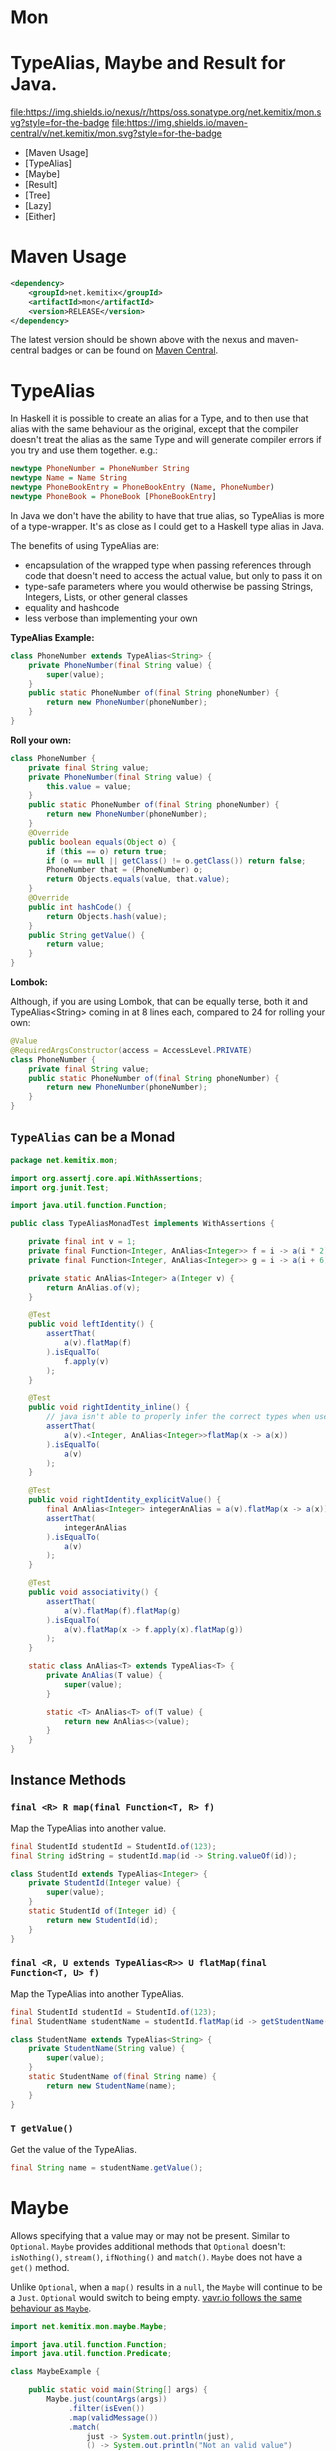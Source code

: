 * Mon
* TypeAlias, Maybe and Result for Java.

  [[https://oss.sonatype.org/content/repositories/releases/net/kemitix/mon][file:https://img.shields.io/nexus/r/https/oss.sonatype.org/net.kemitix/mon.svg?style=for-the-badge]]
  [[https://search.maven.org/#search%7Cga%7C1%7Cg%3A%22net.kemitix%22%20AND%20a%3A%22mon%22][file:https://img.shields.io/maven-central/v/net.kemitix/mon.svg?style=for-the-badge]]
  [[http://i.jpeek.org/net.kemitix/mon/index.html][file:http://i.jpeek.org/net.kemitix/mon/badge.svg]]

  - [Maven Usage]
  - [TypeAlias]
  - [Maybe]
  - [Result]
  - [Tree]
  - [Lazy]
  - [Either]

* Maven Usage

#+BEGIN_SRC xml
    <dependency>
        <groupId>net.kemitix</groupId>
        <artifactId>mon</artifactId>
        <version>RELEASE</version>
    </dependency>
#+END_SRC

    The latest version should be shown above with the nexus and maven-central
    badges or can be found on [[https://search.maven.org/#search%7Cga%7C1%7Cg%3A%22net.kemitix%22%20AND%20a%3A%22mon%22][Maven Central]].

* TypeAlias

  In Haskell it is possible to create an alias for a Type, and to then use
  that alias with the same behaviour as the original, except that the compiler
  doesn't treat the alias as the same Type and will generate compiler errors
  if you try and use them together. e.g.:

  #+BEGIN_SRC haskell
    newtype PhoneNumber = PhoneNumber String
    newtype Name = Name String
    newtype PhoneBookEntry = PhoneBookEntry (Name, PhoneNumber)
    newtype PhoneBook = PhoneBook [PhoneBookEntry]
  #+END_SRC
   
  In Java we don't have the ability to have that true alias, so TypeAlias is
  more of a type-wrapper. It's as close as I could get to a Haskell type alias
  in Java.

  The benefits of using TypeAlias are:

  - encapsulation of the wrapped type when passing references through code
    that doesn't need to access the actual value, but only to pass it on
  - type-safe parameters where you would otherwise be passing Strings,
    Integers, Lists, or other general classes
  - equality and hashcode
  - less verbose than implementing your own

  *TypeAlias Example:*

  #+BEGIN_SRC java
  class PhoneNumber extends TypeAlias<String> {
      private PhoneNumber(final String value) {
          super(value);
      }
      public static PhoneNumber of(final String phoneNumber) {
          return new PhoneNumber(phoneNumber);
      }
  }
  #+END_SRC

  *Roll your own:*

  #+BEGIN_SRC java
  class PhoneNumber {
      private final String value;
      private PhoneNumber(final String value) {
          this.value = value;
      }
      public static PhoneNumber of(final String phoneNumber) {
          return new PhoneNumber(phoneNumber);
      }
      @Override
      public boolean equals(Object o) {
          if (this == o) return true;
          if (o == null || getClass() != o.getClass()) return false;
          PhoneNumber that = (PhoneNumber) o;
          return Objects.equals(value, that.value);
      }
      @Override
      public int hashCode() {
          return Objects.hash(value);
      }
      public String getValue() {
          return value;
      }
  }
  #+END_SRC

  *Lombok:*

  Although, if you are using Lombok, that can be equally terse, both it and
  TypeAlias<String> coming in at 8 lines each, compared to 24 for rolling your
  own:

  #+BEGIN_SRC java
  @Value
  @RequiredArgsConstructor(access = AccessLevel.PRIVATE)
  class PhoneNumber {
      private final String value;
      public static PhoneNumber of(final String phoneNumber) {
          return new PhoneNumber(phoneNumber);
      }
  }
  #+END_SRC

** =TypeAlias= *can* be a Monad

   #+BEGIN_SRC java
   package net.kemitix.mon;

   import org.assertj.core.api.WithAssertions;
   import org.junit.Test;

   import java.util.function.Function;

   public class TypeAliasMonadTest implements WithAssertions {

       private final int v = 1;
       private final Function<Integer, AnAlias<Integer>> f = i -> a(i * 2);
       private final Function<Integer, AnAlias<Integer>> g = i -> a(i + 6);

       private static AnAlias<Integer> a(Integer v) {
           return AnAlias.of(v);
       }

       @Test
       public void leftIdentity() {
           assertThat(
               a(v).flatMap(f)
           ).isEqualTo(
               f.apply(v)
           );
       }

       @Test
       public void rightIdentity_inline() {
           // java isn't able to properly infer the correct types when used in-line
           assertThat(
               a(v).<Integer, AnAlias<Integer>>flatMap(x -> a(x))
           ).isEqualTo(
               a(v)
           );
       }

       @Test
       public void rightIdentity_explicitValue() {
           final AnAlias<Integer> integerAnAlias = a(v).flatMap(x -> a(x));
           assertThat(
               integerAnAlias
           ).isEqualTo(
               a(v)
           );
       }

       @Test
       public void associativity() {
           assertThat(
               a(v).flatMap(f).flatMap(g)
           ).isEqualTo(
               a(v).flatMap(x -> f.apply(x).flatMap(g))
           );
       }

       static class AnAlias<T> extends TypeAlias<T> {
           private AnAlias(T value) {
               super(value);
           }

           static <T> AnAlias<T> of(T value) {
               return new AnAlias<>(value);
           }
       }
   }
   #+END_SRC


** Instance Methods

*** =final <R> R map(final Function<T, R> f)=

    Map the TypeAlias into another value.

    #+BEGIN_SRC java
    final StudentId studentId = StudentId.of(123);
    final String idString = studentId.map(id -> String.valueOf(id));

    class StudentId extends TypeAlias<Integer> {
        private StudentId(Integer value) {
            super(value);
        }
        static StudentId of(Integer id) {
            return new StudentId(id);
        }
    }
    #+END_SRC


*** =final <R, U extends TypeAlias<R>> U flatMap(final Function<T, U> f)=

    Map the TypeAlias into another TypeAlias.

    #+BEGIN_SRC java
    final StudentId studentId = StudentId.of(123);
    final StudentName studentName = studentId.flatMap(id -> getStudentName(id));

    class StudentName extends TypeAlias<String> {
        private StudentName(String value) {
            super(value);
        }
        static StudentName of(final String name) {
            return new StudentName(name);
        }
    }
    #+END_SRC


*** =T getValue()=

    Get the value of the TypeAlias.

    #+BEGIN_SRC java
    final String name = studentName.getValue();
    #+END_SRC

* Maybe

  Allows specifying that a value may or may not be present. Similar to
  =Optional=. =Maybe= provides additional methods that =Optional= doesn't:
  =isNothing()=, =stream()=, =ifNothing()= and =match()=. =Maybe= does not
  have a =get()= method.

  Unlike =Optional=, when a =map()= results in a =null=, the =Maybe= will
  continue to be a =Just=. =Optional= would switch to being empty. [[http://blog.vavr.io/the-agonizing-death-of-an-astronaut/][vavr.io
  follows the same behaviour as =Maybe=]].

  #+BEGIN_SRC java
  import net.kemitix.mon.maybe.Maybe;

  import java.util.function.Function;
  import java.util.function.Predicate;

  class MaybeExample {

      public static void main(String[] args) {
          Maybe.just(countArgs(args))
               .filter(isEven())
               .map(validMessage())
               .match(
                   just -> System.out.println(just),
                   () -> System.out.println("Not an valid value")
               );
      }

      private static Function<Integer, String> validMessage() {
          return v -> String.format("Value %d is even", v);
      }

      private static Predicate<Integer> isEven() {
          return v -> v % 2 == 0;
      }

      private static Integer countArgs(String[] args) {
          return args.length;
      }
  }
  #+END_SRC

  In the above example, the number of command line arguments are counted, if
  there are an even number of them then a message is created and printed by
  the Consumer parameter in the =match= call. If there is an odd number of
  arguments, then the filter will return =Maybe.nothing()=, meaning that the
  =nothing= drops straight through the map and triggers the Runnable parameter
  in the =match= call.

** =Maybe= is a Monad:

 #+BEGIN_SRC java
 package net.kemitix.mon;

 import net.kemitix.mon.maybe.Maybe;
 import org.assertj.core.api.WithAssertions;
 import org.junit.Test;

 import java.util.function.Function;

 public class MaybeMonadTest implements WithAssertions {

     private final int v = 1;
     private final Function<Integer, Maybe<Integer>> f = i -> m(i * 2);
     private final Function<Integer, Maybe<Integer>> g = i -> m(i + 6);

     private static Maybe<Integer> m(int value) {
         return Maybe.maybe(value);
     }

     @Test
     public void leftIdentity() {
         assertThat(
                 m(v).flatMap(f)
         ).isEqualTo(
                 f.apply(v)
         );
     }

     @Test
     public void rightIdentity() {
         assertThat(
                 m(v).flatMap(x -> m(x))
         ).isEqualTo(
                 m(v)
         );
     }

     @Test
     public void associativity() {
         assertThat(
                 m(v).flatMap(f).flatMap(g)
         ).isEqualTo(
                 m(v).flatMap(x -> f.apply(x).flatMap(g))
         );
     }

 }
 #+END_SRC


** Static Constructors

*** =static <T> Maybe<T> maybe(T value)=

    Create a Maybe for the value that may or may not be present.

    Where the value is =null=, that is taken as not being present.

    #+BEGIN_SRC java
    final Maybe<Integer> just = Maybe.maybe(1);
    final Maybe<Integer> nothing = Maybe.maybe(null);
    #+END_SRC


*** =static <T> Maybe<T> just(T value)=

    Create a Maybe for the value that is present.

    The =value= must not be =null= or a =NullPointerException= will be thrown.
    If you can't prove that the value won't be =null= you should use
    =Maybe.maybe(value)= instead.

    #+BEGIN_SRC java
    final Maybe<Integer> just = Maybe.just(1);
    #+END_SRC


*** =static <T> Maybe<T> nothing()=

    Create a Maybe for a lack of a value.

    #+BEGIN_SRC java
    final Maybe<Integer> nothing = Maybe.nothing();
    #+END_SRC


*** =static <T> Maybe<T> findFirst(Stream<T> stream)=

    Creates a Maybe from the first item in the stream, or nothing if the stream is empty.

    #+BEGIN_SRC java
      final Maybe<Integer> just3 = Maybe.findFirst(Stream.of(3, 4, 2, 4));
      final Maybe<Integer> nothing = Maybe.findFirst(Stream.empty());
    #+END_SRC


** Instance Methods

*** =Maybe<T> filter(Predicate<T> predicate)=

    Filter a Maybe by the predicate, replacing with Nothing when it fails.

    #+BEGIN_SRC java
    final Maybe<Integer> maybe = Maybe.maybe(getValue())
                                      .filter(v -> v % 2 == 0);
    #+END_SRC


*** =<R> Maybe<R> map(Function<T,R> f)=

    Applies the function to the value within the Maybe, returning the result within another Maybe.

    #+BEGIN_SRC java
    final Maybe<Integer> maybe = Maybe.maybe(getValue())
                                      .map(v -> v * 100);
    #+END_SRC


*** =<R> Maybe<R> flatMap(Function<T,Maybe<R>> f)=

    Applies the function to the value within the =Maybe=, resulting in another =Maybe=, then flattens the resulting =Maybe<Maybe<T>>= into =Maybe<T>=.

    Monad binder maps the Maybe into another Maybe using the binder method f

    #+BEGIN_SRC java
    final Maybe<Integer> maybe = Maybe.maybe(getValue())
                                      .flatMap(v -> Maybe.maybe(getValueFor(v)));
    #+END_SRC


*** =void match(Consumer<T> just, Runnable nothing)=

    Matches the Maybe, either just or nothing, and performs either the
    Consumer, for Just, or Runnable for nothing.

    #+BEGIN_SRC java
    Maybe.maybe(getValue())
         .match(
             just -> workWithValue(just),
               () -> nothingToWorkWith()
         );
    #+END_SRC


*** =<R> R matchValue(Function<T, R> justMatcher, Supplier<R> nothingMatcher)=

    Matches the Maybe, either just or nothing, and performs either the
    Function, for Just, or Supplier for nothing.

    #+BEGIN_SRC java
      final String value = Maybe.maybe(getValue())
                                .matchValue(
                                            just -> Integer.toString(just),
                                            () -> "nothing"
                                );
    #+END_SRC


*** =T orElse(T otherValue)=

    A value to use when Maybe is Nothing.

    #+BEGIN_SRC java
    final Integer value = Maybe.maybe(getValue())
                               .orElse(1);
    #+END_SRC


*** =T orElseGet(Supplier<T> otherValueSupplier)=

    Provide a value to use when Maybe is Nothing.

    #+BEGIN_SRC java
    final Integer value = Maybe.maybe(getValue())
                               .orElseGet(() -> getDefaultValue());
    #+END_SRC


*** =T or(Supplier<Maybe<T> alternative)=

    Provide an alternative Maybe to use when Maybe is Nothing.

    #+BEGIN_SRC java
    final Maybe<Integer> value = Maybe.maybe(getValue())
                                      .or(() -> Maybe.just(defaultValue));
    #+END_SRC


*** =void orElseThrow(Supplier<Exception> error)=

    Throw the exception if the Maybe is a Nothing.

    #+BEGIN_SRC java
    final Integer value = Maybe.maybe(getValue())
                               .orElseThrow(() -> new RuntimeException("error"));
    #+END_SRC


*** =Maybe<T> peek(Consumer<T> consumer)=

    Provide the value within the Maybe, if it exists, to the Consumer, and returns this Maybe. Conceptually equivalent to the idea of =ifPresent(...)=.

    #+BEGIN_SRC java
    final Maybe<Integer> maybe = Maybe.maybe(getValue())
                                      .peek(v -> v.foo());
    #+END_SRC


*** =void ifNothing(Runnable runnable)=

    Run the runnable if the Maybe is a Nothing, otherwise do nothing.

    #+BEGIN_SRC java
    Maybe.maybe(getValue())
         .ifNothing(() -> doSomething());
    #+END_SRC


*** =Stream<T> stream()=

    Converts the Maybe into either a single value stream or an empty stream.

    #+BEGIN_SRC java
    final Stream<Integer> stream = Maybe.maybe(getValue())
                                        .stream();
    #+END_SRC


*** =boolean isJust()=

    Checks if the Maybe is a Just.

    #+BEGIN_SRC java
    final boolean isJust = Maybe.maybe(getValue())
                                .isJust();
    #+END_SRC


*** =boolean isNothing()=

    Checks if the Maybe is Nothing.

    #+BEGIN_SRC java
    final boolean isNothing = Maybe.maybe(getValue())
                                   .isNothing();
    #+END_SRC


*** =Optional<T> toOptional()=

    Convert the Maybe to an Optional.

    #+BEGIN_SRC java
    final Optional<Integer> optional = Maybe.maybe(getValue())
                                            .toOptional();
    #+END_SRC

* Result

  Allows handling error conditions without the need to catch exceptions.

  When a =Result= is returned from a method it will contain one of two values.
  Either the actual result, or an error in the form of an =Exception=. The
  exception is returned within the =Result= and is not thrown.

  #+BEGIN_SRC java
  import net.kemitix.mon.result.Result;

  import java.io.IOException;

  class ResultExample implements Runnable {

      public static void main(final String[] args) {
          new ResultExample().run();
      }

      @Override
      public void run() {
          Result.of(() -> callRiskyMethod())
                .flatMap(state -> doSomething(state))
                .match(
                    success -> System.out.println(success),
                    error -> error.printStackTrace()
                );
      }

      private String callRiskyMethod() throws IOException {
          return "I'm fine";
      }

      private Result<String> doSomething(final String state) {
          return Result.of(() -> state + ", it's all good.");
      }

  }
  #+END_SRC

  In the above example the string ="I'm fine"= is returned by
  =callRiskyMethod()= within a successful =Result=. The =.flatMap()= call,
  unwraps that =Result= and, as it is a success, passes the contents to
  =doSomething()=, which in turn returns a =Result= that the =.flatMap()= call
  returns. =match()= is called on the =Result= and, being a success, will call
  the success =Consumer=.

  Had =callRiskyMethod()= thrown an exception it would have been caught by the
  =Result.of()= method which would have then been an error =Result=. An error
  Result would have ignored the =flatMap= and skipped to the =match()= when it
  would have called the error =Consumer=.

** =Result= is a Monad

   #+BEGIN_SRC java
   package net.kemitix.mon;

   import net.kemitix.mon.result.Result;
   import org.assertj.core.api.WithAssertions;
   import org.junit.Test;

   import java.util.function.Function;

   public class ResultMonadTest implements WithAssertions {

       private final int v = 1;
       private final Function<Integer, Result<Integer>> f = i -> r(i * 2);
       private final Function<Integer, Result<Integer>> g = i -> r(i + 6);

       private static Result<Integer> r(int v) {
           return Result.ok(v);
       }

       @Test
       public void leftIdentity() {
           assertThat(
                   r(v).flatMap(f)
           ).isEqualTo(
                   f.apply(v)
           );
       }

       @Test
       public void rightIdentity() {
           assertThat(
                   r(v).flatMap(x -> r(x))
           ).isEqualTo(
                   r(v)
           );
       }

       @Test
       public void associativity() {
           assertThat(
                   r(v).flatMap(f).flatMap(g)
           ).isEqualTo(
                   r(v).flatMap(x -> f.apply(x).flatMap(g))
           );
       }

   }
   #+END_SRC


** Static Constructors

*** =static <T> Result<T> of(Callable<T> callable)=

    Create a Result for a output of the Callable.

    If the Callable throws and Exception, then the Result will be an error and
    will contain that exception.

    This will be the main starting point for most Results where the callable
    could throw an =Exception=.

    #+BEGIN_SRC java
    final Result<Integer> okay = Result.of(() -> 1);
    final Result<Integer> error = Result.of(() -> {throw new RuntimeException();});
    #+END_SRC


*** =static <T> Result<T> ok(T value)=

    Create a Result for a success.

    Use this where you have a value that you want to place into the Result context.

    #+BEGIN_SRC java
    final Result<Integer> okay = Result.ok(1);
    #+END_SRC


*** =static <T> Result<T> error(Throwable error)=

    Create a Result for an error.

    #+BEGIN_SRC java
    final Result<Integer> error = Result.error(new RuntimeException());
    #+END_SRC


** Static Methods

   These static methods provide integration with the =Maybe= class.

    #+BEGIN_SRC java
    #+END_SRC

*** =static <T> Maybe<T> toMaybe(Result<T> result)=

    Creates a =Maybe= from the =Result=, where the =Result= is a success, then
    the =Maybe= will contain the value. However, if the =Result= is an error
    then the =Maybe= will be nothing.

    #+BEGIN_SRC java
    final Result<Integer> result = Result.of(() -> getValue());
    final Maybe<Integer> maybe = Result.toMaybe(result);
    #+END_SRC


*** =static <T> Result<T> fromMaybe(Maybe<T> maybe, Supplier<Throwable> error)=

    Creates a =Result= from the =Maybe=, where the =Result= will be an error
    if the =Maybe= is nothing. Where the =Maybe= is nothing, then the
    =Supplier<Throwable>= will provide the error for the =Result=.

    #+BEGIN_SRC java
    final Maybe<Integer> maybe = Maybe.maybe(getValue());
    final Result<Integer> result = Result.fromMaybe(maybe, () -> new NoSuchFileException("filename"));
    #+END_SRC


*** =static <T> Result<Maybe<T>> invert(Maybe<Result<T>> maybeResult)=

    Swaps the =Result= within a =Maybe=, so that =Result= contains a =Maybe=.

    #+BEGIN_SRC java
    final Maybe<Result<Integer>> maybe = Maybe.maybe(Result.of(() -> getValue()));
    final Result<Maybe<Integer>> result = Result.invert(maybe);
    #+END_SRC


*** =static <T,R> Result<Maybe<R>> flatMapMaybe(Result<Maybe<T>> maybeResult, Function<Maybe<T>,Result<Maybe<R>>> f)=

    Applies the function to the contents of a Maybe within the Result.

    #+BEGIN_SRC java
    final Result<Maybe<Integer>> result = Result.of(() -> Maybe.maybe(getValue()));
    final Result<Maybe<Integer>> maybeResult = Result.flatMapMaybe(result, maybe -> Result.of(() -> maybe.map(v -> v * 2)));
    #+END_SRC


** Instance Methods

*** =<R> Result<R> map(Function<T,R> f)=

    Applies the function to the value within the Functor, returning the result
    within a Functor.

    #+BEGIN_SRC java
    final Result<String> result = Result.of(() -> getValue())
                                        .map(v -> String.valueOf(v));
    #+END_SRC


*** =<R> Result<R> flatMap(Function<T,Result<R>> f)=

    Returns a new Result consisting of the result of applying the function to
    the contents of the Result.

    #+BEGIN_SRC java
    final Result<String> result = Result.of(() -> getValue())
                                        .flatMap(v -> Result.of(() -> String.valueOf(v)));
    #+END_SRC


*** =<R> Result<R> andThen(Function<T,Callable<R>> f)=

    Maps a Success Result to another Result using a Callable that is able to
    throw a checked exception.

    #+BEGIN_SRC java
    final Result<String> result = Result.of(() -> getValue())
                                        .andThen(v -> () -> {throw new IOException();});
    #+END_SRC


*** =void	match(Consumer<T> onSuccess, Consumer<Throwable> onError)=

    Matches the Result, either success or error, and supplies the appropriate
    Consumer with the value or error.

    #+BEGIN_SRC java
    Result.of(() -> getValue())
          .match(
              success -> System.out.println(success),
              error -> System.err.println("error")
          );
    #+END_SRC


*** =Result<T> recover(Function<Throwable,Result<T>> f)=

    Provide a way to attempt to recover from an error state.

    #+BEGIN_SRC java
    final Result<Integer> result = Result.of(() -> getValue())
                                         .recover(e -> Result.of(() -> getSafeValue(e)));
    #+END_SRC


*** =Result<T> peek(Consumer<T> consumer)=

    Provide the value within the Result, if it is a success, to the Consumer,
    and returns this Result.

    #+BEGIN_SRC java
    final Result<Integer> result = Result.of(() -> getValue())
                                         .peek(v -> System.out.println(v));
    #+END_SRC


*** =Result<T> thenWith(Function<T,WithResultContinuation<T>> f)=

    Perform the continuation with the current Result value then return the
    current Result, assuming there was no error in the continuation.

    #+BEGIN_SRC java
     final Result<Integer> result = Result.of(() -> getValue())
                                          .thenWith(v -> () -> System.out.println(v))
                                          .thenWith(v -> () -> {throw new IOException();});
    #+END_SRC


*** =Result<Maybe<T>> maybe(Predicate<T> predicate)=

    Wraps the value within the Result in a Maybe, either a Just if the
    predicate is true, or Nothing.

    #+BEGIN_SRC java
    final Result<Maybe<Integer>> result = Result.of(() -> getValue())
                                                .maybe(v -> v % 2 == 0);
    #+END_SRC


*** =T orElseThrow()=

    Extracts the successful value from the result, or throws the error
    within a =CheckedErrorResultException=.

    #+BEGIN_SRC java
    final Integer result = Result.of(() -> getValue())
                                 .orElseThrow();
    #+END_SRC


*** =<E extends Exception> T orElseThrow(Class<E> type) throws E=

    Extracts the successful value from the result, or throws the error when it
    is of the given type. Any other errors will be thrown inside an
    =UnexpectedErrorResultException=.

    #+BEGIN_SRC java
    final Integer result = Result.of(() -> getValue())
                                 .orElseThrow(IOException.class);
    #+END_SRC


*** =T orElseThrowUnchecked()=

    Extracts the successful value from the result, or throws the error within
    an =ErrorResultException=.

    #+BEGIN_SRC java
    final Integer result = Result.of(() -> getValue())
                                 .orElseThrowUnchecked();
    #+END_SRC


*** =void onError(Consumer<Throwable> errorConsumer)=

    A handler for error states.

    #+BEGIN_SRC java
    Result.of(() -> getValue())
          .onError(e -> handleError(e));
    #+END_SRC


*** =boolean isOkay()=

    Checks if the Result is a success.

    #+BEGIN_SRC java
    final boolean isOkay = Result.of(() -> getValue())
                                 .isOkay();
    #+END_SRC


*** =boolean isError()=

      Checks if the Result is an error.

    #+BEGIN_SRC java
    final boolean isError = Result.of(() -> getValue())
                                  .isError();
    #+END_SRC

* Tree

  A Generalised tree, where each node may or may not have an item, and may have
  any number of sub-trees. Leaf nodes are Trees with zero sub-trees.

** Static Constructors

*** =static <R> Tree<R> leaf(R item)=

    Create a leaf containing the item. The leaf has no sub-trees.

    #+BEGIN_SRC java
      final Tree<String> tree = Tree.leaf("item");
    #+END_SRC


*** =static<R> Tree<R> of(R item, Collection<Tree<R>> subtrees)=

    Create a tree containing the item and sub-trees.

    #+BEGIN_SRC java
      final Tree<String> tree = Tree.of("item", Collections.singletonList(Tree.leaf("leaf"));
    #+END_SRC


*** =static <B> TreeBuilder<B> builder(final Class<B> type)=

    Create a new TreeBuilder starting with an empty tree.

    #+BEGIN_SRC java
      final TreeBuilder<Integer> builder = Tree.builder(Integer.class);
    #+END_SRC


*** =static <B> TreeBuilder<B> builder(final Tree<B> tree)=

    Create a new TreeBuilder for the given tree.

    #+BEGIN_SRC java
      final Tree<Integer> tree = ...;
      final TreeBuilder<Integer> builder = Tree.builder(tree);
    #+END_SRC


** Instance Methods

*** =<R> Tree<R> map(Function<T, R> f)=

    Applies the function to the item within the Tree and to all sub-trees,
    returning a new Tree.

    #+BEGIN_SRC java
      final Tree<UUID> tree = ...;
      final Tree<String> result = tree.map(UUID::toString);
    #+END_SRC


*** =Maybe<T> item()=

    Returns the contents of the Tree node within a Maybe.

    #+BEGIN_SRC java
      final Tree<Item> tree = ...;
      final Maybe<Item> result = tree.item();
    #+END_SRC


*** =int count()=

    Returns the total number of items in the tree, including sub-trees. Null
    items don't count.

    #+BEGIN_SRC java
      final Tree<Item> tree = ...;
      final int result = tree.count();
    #+END_SRC


*** =List<Tree<T> subTrees()=

    Returns a list of sub-trees within the tree.

    #+BEGIN_SRC java
      final Tree<Item> tree = ...;
      final List<Tree<Item>> result = tree.subTrees();
    #+END_SRC

* TreeBuilder

  A mutable builder for a Tree. Each TreeBuilder allows modification of a
  single Tree node. You can use the =select(childItem)= method to get a
  TreeBuilder for the subtree that has the given child item.

  #+BEGIN_SRC java
    final TreeBuilder<Integer> builder = Tree.builder();
    builder.set(12).addChildren(Arrays.asList(1, 3, 5, 7));
    final TreeBuilder<Integer> builderFor3 = builder.select(3);
    builderFor3.addChildren(Arrays.asList(2, 4));
    final Tree<Integer> tree = builder.build();
  #+END_SRC

  Will produce a tree like:

  [[file:images/treebuilder-example.svg]]


** Static Constructors

   None. The TreeBuilder is instantiated by =Tree.builder()=.

** Instance Methods

*** =Tree<T> build()=

    Create the immutable Tree.

    #+BEGIN_SRC java
      final TreeBuilder<Integer> builder = Tree.builder();
      final Tree<Integer> tree = builder.build();
    #+END_SRC


*** =TreeBuilder<T> item(T item)=

    Set the current Tree's item and return the TreeBuilder.

    #+BEGIN_SRC java
    #+END_SRC


*** =TreeBuilder<T> add(Tree<T> subtree)=

    Adds the subtree to the current tree.

    #+BEGIN_SRC java
    #+END_SRC


*** =TreeBuilder<T> addChild(T childItem)=

    Add the Child item as a sub-Tree.

    #+BEGIN_SRC java
    #+END_SRC


*** =TreeBuilder<T> addChildren(List<T> children)=

    Add all the child items as subTrees.

    #+BEGIN_SRC java
    #+END_SRC


*** =Maybe<TreeBuilder<T>> select(T childItem)=

    Create a TreeBuilder for the subTree of the current Tree that has the
    childItem.

    #+BEGIN_SRC java
    #+END_SRC

* Lazy

  A Lazy evaluated expression. Using a Supplier to provide the value, only
  evaluates the value when required, and never more than once.

** Static Constructors

*** =static <R> Lazy<R> of(Supplier<R> supplier)=

    Create a new Lazy value from the supplier.

    #+BEGIN_SRC java
      final Suppler<UUID> supplier = ...;
      final Lazy<UUID> lazy = Lazy.of(supplier);
    #+END_SRC

** Instance Methods

*** =boolean isEvaluated()=

    Checks if the value has been evaluated.

    #+BEGIN_SRC java
      final Lazy<UUID> lazy = ...;
      final boolean isEvaluated = lazy.isEvaluated();
    #+END_SRC

*** =T value()=

    The value, evaluating it if necessary.

    #+BEGIN_SRC java
      final Lazy<UUID> lazy = ...;
      final UUID value = lazy.value();
    #+END_SRC

*** =<R> Lazy<R> map(Function<T, R> f)=

    Maps the Lazy instance into a new Lazy instance using the function.

    #+BEGIN_SRC java
      final Lazy<UUID> uuidLazy = ...;
      final Lazy<String> stringLazy = uuidLazy.map(v -> v.toString());
    #+END_SRC

* Either

  Allows handling a value that can be one of two types, a left value/type or a
  right value/type.

  When an =Either= is returned from a method it will contain either a left or a
  right.

  Where the =Either= is used to represent success/failure, the left case is, by
  convention, used to indicate the error, and right the success. An alternative
  is to use the =Result= which more clearly distinguishes success from failure.

** =Either= *is not* a Monad.

** Static Constructors

*** =static <L, R> Either<L, R> left(final L l)=

    Create a new Either holding a left value.

    #+BEGIN_SRC java
    final Either<Integer, String> left = Either.left(getIntegerValue());
    #+END_SRC


*** =static <L, R> Either<L, R> right(final R r)=

    Create a new Either holding a right value.

    #+BEGIN_SRC java
    final Either<Integer, String> right = Either.right(getStringValue());
    #+END_SRC


** Instance Methods

*** =boolean isLeft()=

    Checks if the Either holds a left value.

    #+BEGIN_SRC java
    final boolean leftIsLeft = Either.<Integer, String>left(getIntegerValue()).isLeft();
    final boolean rightIsLeft = Either.<Integer, String>right(getStringValue()).isLeft();
    #+END_SRC


*** =boolean isRight()=

    Checks if the Either holds a right value.

    #+BEGIN_SRC java
    final boolean leftIsRight = Either.<Integer, String>left(getIntegerValue()).isRight();
    final boolean rightIsRight = Either.<Integer, String>right(getStringValue()).isRight();
    #+END_SRC


*** =void match(Consumer<L> onLeft, Consumer<R> onRight)=

    Matches the Either, invoking the correct Consumer.

    #+BEGIN_SRC java
    Either.<Integer, String>left(getIntegerValue())
          .match(
              left -> handleIntegerValue(left),
              right -> handleStringValue(right)
          );
    #+END_SRC


*** =<T> Either<T, R> mapLeft(Function<L, T> f)=

    Map the function across the left value.

    #+BEGIN_SRC java
    final Either<Double, String> either = Either.<Integer, String>left(getIntegerValue())
                                                .mapLeft(i -> i.doubleValue());
    #+END_SRC


*** =<T> Either<L, T> mapRight(Function<R, T> f)=

    Map the function across the right value.

    #+BEGIN_SRC java
    final Either<Integer, String> either = Either.<Integer, String>left(getIntegerValue())
                                                 .mapRight(s -> s + "x");
    #+END_SRC


*** =<T> Either<T, R> flatMapLeft(Function<L, Either<T, R>> f)=

    FlatMap the function across the left value.

    #+being_src java
    Either<Integer, String> either = Either.left(2);
    Either<Integer, String> resultLeft = either.flatMapLeft(l -> Either.left(l * 2));
    Either<Integer, String> resultRight = either.flatMapLeft(l -> Either.right(l * 2));
    #+end_src


*** =<T> Either<T, R> flatMapRight(Function<L, Either<T, R>> f)=

    FlatMap the function across the right value.

    #+being_src java
    Either<Integer, String> either = Either.right("2");
    Either<Integer, String> resultLeft = either.flatMapRight(l -> Either.left(l * 2));
    Either<Integer, String> resultRight = either.flatMapRight(l -> Either.right(l * 2));
    #+end_src


*** =Optional<L> getLeft()=

    Returns an Optional containing the left value, if is a left, otherwise returns an empty Optional.

    #+being_src java
    Either<Integer, String> either = Either.right("2");
    Optional<Integer> left = either.getLeft();
    #+end_src


*** =Optional<R> getRight()=

    Returns an Optional containing the right value, if is a right, otherwise returns an empty Optional.

    #+being_src java
    Either<Integer, String> either = Either.right("2");
    Optional<String> right = either.getRight();
    #+end_src

